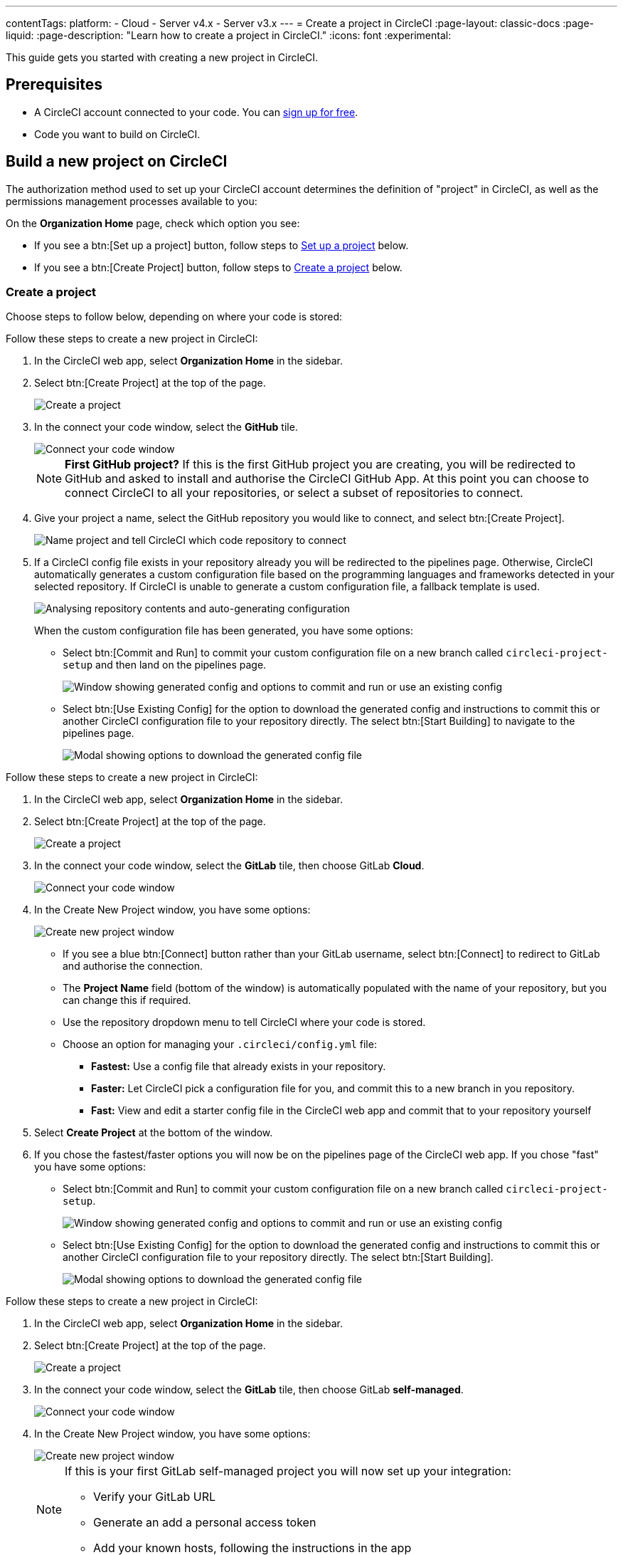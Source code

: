 ---
contentTags:
  platform:
  - Cloud
  - Server v4.x
  - Server v3.x
---
= Create a project in CircleCI
:page-layout: classic-docs
:page-liquid:
:page-description: "Learn how to create a project in CircleCI."
:icons: font
:experimental:

This guide gets you started with creating a new project in CircleCI.

[#prerequisites]
== Prerequisites

* A CircleCI account connected to your code. You can link:https://circleci.com/signup/[sign up for free].
* Code you want to build on CircleCI.

== Build a new project on CircleCI

The authorization method used to set up your CircleCI account determines the definition of "project" in CircleCI, as well as the permissions management processes available to you:

On the **Organization Home** page, check which option you see:

* If you see a btn:[Set up a project] button, follow steps to <<set-up-a-project>> below.
* If you see a btn:[Create Project] button, follow steps to <<create-a-project>> below.

[#create-a-project]
=== Create a project

Choose steps to follow below, depending on where your code is stored:

[.tab.create-project.GitHub_App]
--
Follow these steps to create a new project in CircleCI:

. In the CircleCI web app, select **Organization Home** in the sidebar.
. Select btn:[Create Project] at the top of the page.
+
image::create-project/create-project-button.png[Create a project]

. In the connect your code window, select the **GitHub** tile.
+
image::create-project/connect-your-code.png[Connect your code window]
+
NOTE: **First GitHub project?** If this is the first GitHub project you are creating, you will be redirected to GitHub and asked to install and authorise the CircleCI GitHub App. At this point you can choose to connect CircleCI to all your repositories, or select a subset of repositories to connect.

. Give your project a name, select the GitHub repository you would like to connect, and select btn:[Create Project].
+
image::create-project/name-project.png[Name project and tell CircleCI which code repository to connect]

. If a CircleCI config file exists in your repository already you will be redirected to the pipelines page. Otherwise, CircleCI automatically generates a custom configuration file based on the programming languages and frameworks detected in your selected repository. If CircleCI is unable to generate a custom configuration file, a fallback template is used.
+
image::create-project/analysing-repo-contents.png[Analysing repository contents and auto-generating configuration]
+
When the custom configuration file has been generated, you have some options:

** Select btn:[Commit and Run] to commit your custom configuration file on a new branch called `circleci-project-setup` and then land on the pipelines page.
+
image::create-project/generated-config-commit-and-run.png[Window showing generated config and options to commit and run or use an existing config]
** Select btn:[Use Existing Config] for the option to download the generated config and instructions to commit this or another CircleCI configuration file to your repository directly. The select btn:[Start Building] to navigate to the pipelines page.
+
image::create-project/download-config-file.png[Modal showing options to download the generated config file, start building, and instructions on how to commit a CircleCI config file]
--

[.tab.create-project.GitLab_Cloud]
--
Follow these steps to create a new project in CircleCI:

. In the CircleCI web app, select **Organization Home** in the sidebar.
. Select btn:[Create Project] at the top of the page.
+
image::create-project/create-project-button.png[Create a project]

. In the connect your code window, select the **GitLab** tile, then choose GitLab **Cloud**.
+
image::create-project/connect-your-code.png[Connect your code window]

. In the Create New Project window, you have some options:
+
image::create-project/create-new-gitlab-project.png[Create new project window]
+
** If you see a blue btn:[Connect] button rather than your GitLab username, select btn:[Connect] to redirect to GitLab and authorise the connection.
** The **Project Name** field (bottom of the window) is automatically populated with the name of your repository, but you can change this if required.
** Use the repository dropdown menu to tell CircleCI where your code is stored.
** Choose an option for managing your `.circleci/config.yml` file:
*** **Fastest:** Use a config file that already exists in your repository.
*** **Faster:** Let CircleCI pick a configuration file for you, and commit this to a new branch in you repository.
*** **Fast:** View and edit a starter config file in the CircleCI web app and commit that to your repository yourself

. Select **Create Project** at the bottom of the window.

. If you chose the fastest/faster options you will now be on the pipelines page of the CircleCI web app. If you chose "fast" you have some options:

** Select btn:[Commit and Run] to commit your custom configuration file on a new branch called `circleci-project-setup`.
+
image::create-project/generated-config-commit-and-run.png[Window showing generated config and options to commit and run or use an existing config]
** Select btn:[Use Existing Config] for the option to download the generated config and instructions to commit this or another CircleCI configuration file to your repository directly. The select btn:[Start Building].
+
image::create-project/download-config-file.png[Modal showing options to download the generated config file, start building, and instructions on how to commit a CircleCI config file]
--

[.tab.create-project.GitLab_self-managed]
--
Follow these steps to create a new project in CircleCI:

. In the CircleCI web app, select **Organization Home** in the sidebar.
. Select btn:[Create Project] at the top of the page.
+
image::create-project/create-project-button.png[Create a project]

. In the connect your code window, select the **GitLab** tile, then choose GitLab **self-managed**.
+
image::create-project/connect-your-code.png[Connect your code window]

. In the Create New Project window, you have some options:
+
image::create-project/create-new-gitlab-self-managed-project.png[Create new project window]
+
[NOTE]
====
If this is your first GitLab self-managed project you will now set up your integration:

* Verify your GitLab URL
* Generate an add a personal access token
* Add your known hosts, following the instructions in the app
====
** The **Project Name** field (bottom of the window) is automatically populated with the name of your repository, but you can change this if required.
** Use the repository dropdown menu to tell CircleCI where your code is stored.
** Select **Create Project**. You will then be redirected to the Pipelines page.
** The express CircleCI configuration setup is not currently available for GitLab self-managed projects. You will need to add a `.circleci/config.yml` file in your repository if it has not yet been set up. If the repository you selected already contains a `.circleci/config.yml`, push a commit to see your pipeline on the dashboard.
+
[TIP]
====
For guidance on creating a `config.yml` file, see the following pages:

* xref:config-intro#[Configuration introduction]
* xref:sample-config#[Sample config.yml files]
* xref:configuration-reference#[Configuration reference]
====
--

CircleCI uses the specified `.circleci/config.yml` file to run your pipeline. You can see the output on the pipelines page. To make changes to your pipeline, edit the `.circleci/config.yml` file in your repository.

[#set-up-a-project]
=== Set up a project

NOTE: If you authenticated CircleCI with either the xref:github-integration#[GitHub OAuth app], or xref:bitbucket-integration#[Bitbucket], the steps in this section apply to you.

Follow these steps to  set up a new project in CircleCI:

. In the CircleCI web app, select **Organization Home** in the sidebar.
. Select btn:[Set up a project].
+
image::create-project/set-up-a-project.png[Set up a project button]
. Find your project in the list and select btn:[Set Up Project].
+
[TIP]
====
**Can't see your project?** Select the dark blue section at the top of the window to navigate to your user homepage and select an organization.

image::create-project/user-home-page.png[Select Organization]
====

. Choose an `config.yml` option in the modal. You can choose from the following:
** **Fastest**: Use a CircleCI `.circleci/config.yml` you have already committed to your repository. For guidance on creating a `config.yml` file, see the <<config-intro#,Configuration Introduction>>.
** **Faster**: Commit a starter CI pipeline to a new `circleci-project-setup` branch of your repository.
** View, edit and commit a template `config.yml`.

. Select **Set Up Project**.

CircleCI uses the specified `.circleci/config.yml` file to run your pipeline. You can see the output in the CircleCI dashboard.

To make changes to your pipeline, either edit the `.circleci/config.yml` file in your repository, or select the ellipsis next your project in the Projects dashboard and choose **Configuration File**. This opens the CircleCI configuration editor, from where you can edit and commit your `config.yml` file. You can also access the configuration editor using the btn:[Edit Config] button from a the Pipelines page when you have a project and branch selected.

image::create-project/configuration-file.png[Edit Configuration File]

[#see-also]
== See also

* xref:config-intro#[Configuration Introduction]
* xref:sample-config#[Sample config.yml files]
* xref:configuration-reference#[Configuration reference]
* xref:config-editor#[Using the CircleCI Configuration Editor]
